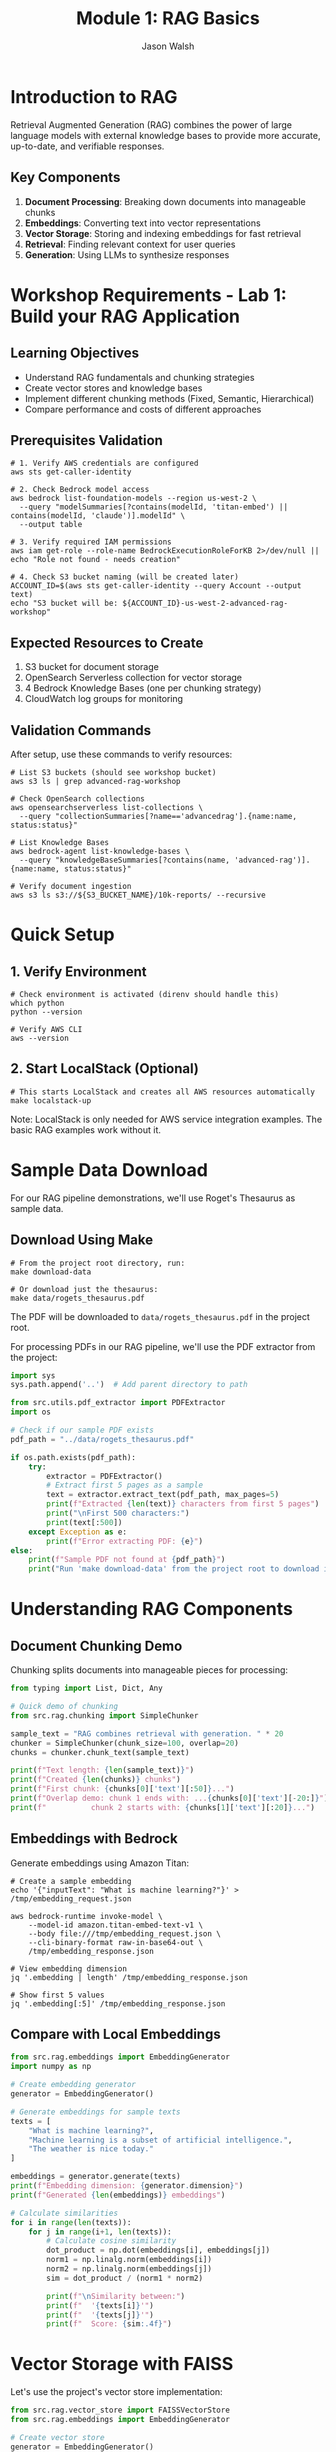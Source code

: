 #+TITLE: Module 1: RAG Basics
#+AUTHOR: Jason Walsh
#+EMAIL: j@wal.sh
#+PROPERTY: header-args:python :results output :session rag-basics

* Introduction to RAG

Retrieval Augmented Generation (RAG) combines the power of large language models with external knowledge bases to provide more accurate, up-to-date, and verifiable responses.

** Key Components

1. *Document Processing*: Breaking down documents into manageable chunks
2. *Embeddings*: Converting text into vector representations
3. *Vector Storage*: Storing and indexing embeddings for fast retrieval
4. *Retrieval*: Finding relevant context for user queries
5. *Generation*: Using LLMs to synthesize responses

* Workshop Requirements - Lab 1: Build your RAG Application

** Learning Objectives
- Understand RAG fundamentals and chunking strategies
- Create vector stores and knowledge bases
- Implement different chunking methods (Fixed, Semantic, Hierarchical)
- Compare performance and costs of different approaches

** Prerequisites Validation

#+BEGIN_SRC shell
# 1. Verify AWS credentials are configured
aws sts get-caller-identity

# 2. Check Bedrock model access
aws bedrock list-foundation-models --region us-west-2 \
  --query "modelSummaries[?contains(modelId, 'titan-embed') || contains(modelId, 'claude')].modelId" \
  --output table

# 3. Verify required IAM permissions
aws iam get-role --role-name BedrockExecutionRoleForKB 2>/dev/null || echo "Role not found - needs creation"

# 4. Check S3 bucket naming (will be created later)
ACCOUNT_ID=$(aws sts get-caller-identity --query Account --output text)
echo "S3 bucket will be: ${ACCOUNT_ID}-us-west-2-advanced-rag-workshop"
#+END_SRC

** Expected Resources to Create

1. S3 bucket for document storage
2. OpenSearch Serverless collection for vector storage
3. 4 Bedrock Knowledge Bases (one per chunking strategy)
4. CloudWatch log groups for monitoring

** Validation Commands

After setup, use these commands to verify resources:

#+BEGIN_SRC shell
# List S3 buckets (should see workshop bucket)
aws s3 ls | grep advanced-rag-workshop

# Check OpenSearch collections
aws opensearchserverless list-collections \
  --query "collectionSummaries[?name=='advancedrag'].{name:name, status:status}"

# List Knowledge Bases
aws bedrock-agent list-knowledge-bases \
  --query "knowledgeBaseSummaries[?contains(name, 'advanced-rag')].{name:name, status:status}"

# Verify document ingestion
aws s3 ls s3://${S3_BUCKET_NAME}/10k-reports/ --recursive
#+END_SRC

* Quick Setup

** 1. Verify Environment
#+BEGIN_SRC shell
# Check environment is activated (direnv should handle this)
which python
python --version

# Verify AWS CLI
aws --version
#+END_SRC

** 2. Start LocalStack (Optional)
#+BEGIN_SRC shell
# This starts LocalStack and creates all AWS resources automatically
make localstack-up
#+END_SRC

Note: LocalStack is only needed for AWS service integration examples. The basic RAG examples work without it.

* Sample Data Download

For our RAG pipeline demonstrations, we'll use Roget's Thesaurus as sample data.

** Download Using Make

#+BEGIN_SRC shell
# From the project root directory, run:
make download-data

# Or download just the thesaurus:
make data/rogets_thesaurus.pdf
#+END_SRC

The PDF will be downloaded to =data/rogets_thesaurus.pdf= in the project root.

For processing PDFs in our RAG pipeline, we'll use the PDF extractor from the project:

#+BEGIN_SRC python
import sys
sys.path.append('..')  # Add parent directory to path

from src.utils.pdf_extractor import PDFExtractor
import os

# Check if our sample PDF exists
pdf_path = "../data/rogets_thesaurus.pdf"

if os.path.exists(pdf_path):
    try:
        extractor = PDFExtractor()
        # Extract first 5 pages as a sample
        text = extractor.extract_text(pdf_path, max_pages=5)
        print(f"Extracted {len(text)} characters from first 5 pages")
        print("\nFirst 500 characters:")
        print(text[:500])
    except Exception as e:
        print(f"Error extracting PDF: {e}")
else:
    print(f"Sample PDF not found at {pdf_path}")
    print("Run 'make download-data' from the project root to download it.")
#+END_SRC

* Understanding RAG Components

** Document Chunking Demo

Chunking splits documents into manageable pieces for processing:

#+BEGIN_SRC python
from typing import List, Dict, Any

# Quick demo of chunking
from src.rag.chunking import SimpleChunker

sample_text = "RAG combines retrieval with generation. " * 20
chunker = SimpleChunker(chunk_size=100, overlap=20)
chunks = chunker.chunk_text(sample_text)

print(f"Text length: {len(sample_text)}")
print(f"Created {len(chunks)} chunks")
print(f"First chunk: {chunks[0]['text'][:50]}...")
print(f"Overlap demo: chunk 1 ends with: ...{chunks[0]['text'][-20:]}")
print(f"          chunk 2 starts with: {chunks[1]['text'][:20]}...")
#+END_SRC

** Embeddings with Bedrock

Generate embeddings using Amazon Titan:

#+BEGIN_SRC shell
# Create a sample embedding
echo '{"inputText": "What is machine learning?"}' > /tmp/embedding_request.json

aws bedrock-runtime invoke-model \
    --model-id amazon.titan-embed-text-v1 \
    --body file:///tmp/embedding_request.json \
    --cli-binary-format raw-in-base64-out \
    /tmp/embedding_response.json

# View embedding dimension
jq '.embedding | length' /tmp/embedding_response.json

# Show first 5 values
jq '.embedding[:5]' /tmp/embedding_response.json
#+END_SRC

** Compare with Local Embeddings

#+BEGIN_SRC python
from src.rag.embeddings import EmbeddingGenerator
import numpy as np

# Create embedding generator
generator = EmbeddingGenerator()

# Generate embeddings for sample texts
texts = [
    "What is machine learning?",
    "Machine learning is a subset of artificial intelligence.",
    "The weather is nice today."
]

embeddings = generator.generate(texts)
print(f"Embedding dimension: {generator.dimension}")
print(f"Generated {len(embeddings)} embeddings")

# Calculate similarities
for i in range(len(texts)):
    for j in range(i+1, len(texts)):
        # Calculate cosine similarity
        dot_product = np.dot(embeddings[i], embeddings[j])
        norm1 = np.linalg.norm(embeddings[i])
        norm2 = np.linalg.norm(embeddings[j])
        sim = dot_product / (norm1 * norm2)
        
        print(f"\nSimilarity between:")
        print(f"  '{texts[i]}'")
        print(f"  '{texts[j]}'")
        print(f"  Score: {sim:.4f}")
#+END_SRC

* Vector Storage with FAISS

Let's use the project's vector store implementation:

#+BEGIN_SRC python
from src.rag.vector_store import FAISSVectorStore
from src.rag.embeddings import EmbeddingGenerator

# Create vector store
generator = EmbeddingGenerator()
vector_store = FAISSVectorStore(dimension=generator.dimension)

# Add some documents
documents = [
    "Python is a high-level programming language.",
    "Machine learning enables computers to learn from data.",
    "Natural language processing deals with text analysis.",
    "Deep learning uses neural networks with multiple layers.",
    "AWS provides cloud computing services."
]

embeddings = generator.generate(documents)
vector_store.add(embeddings, documents)

# Search for similar documents
query = "What is artificial intelligence?"
query_embedding = generator.generate(query)

results = vector_store.search(query_embedding[0], k=3)

print(f"Query: {query}\n")
print("Top 3 similar documents:")
for result in results:
    print(f"\n- Document: {result['document']}")
    print(f"  Distance: {result['distance']:.4f}")
#+END_SRC

* Building a Simple RAG Pipeline

You can run a complete RAG pipeline demo using:
#+BEGIN_SRC shell
make run-rag-pipeline
#+END_SRC

Or build your own pipeline using the project's modules:

#+BEGIN_SRC python
from src.rag.pipeline import RAGPipeline, RAGConfig
from src.rag.chunking import SimpleChunker
from src.rag.embeddings import EmbeddingGenerator
from src.rag.vector_store import FAISSVectorStore

# Create a simple RAG demonstration
# First, let's use the individual components
chunker = SimpleChunker(chunk_size=512, overlap=50)
embedder = EmbeddingGenerator()
vector_store = FAISSVectorStore(dimension=embedder.dimension)

# Add some documents
documents = [
    """Amazon Web Services (AWS) is a subsidiary of Amazon that provides 
    on-demand cloud computing platforms and APIs to individuals, companies, 
    and governments, on a metered pay-as-you-go basis.""",
    
    """Machine learning is a subset of artificial intelligence that enables 
    systems to learn and improve from experience without being explicitly 
    programmed. It focuses on developing algorithms that can access data 
    and use it to learn for themselves.""",
    
    """Retrieval Augmented Generation (RAG) is a technique that combines 
    large language models with information retrieval systems. It allows 
    models to access external knowledge bases to provide more accurate 
    and up-to-date responses."""
]

# Process each document
for doc_id, doc in enumerate(documents):
    # Chunk the document
    chunks = chunker.chunk_text(doc)
    chunk_texts = [chunk['text'] for chunk in chunks]
    
    # Generate embeddings
    embeddings = embedder.generate(chunk_texts)
    
    # Add to vector store with metadata
    metadata = [{'doc_id': doc_id, 'chunk_index': i} for i in range(len(chunks))]
    vector_store.add(embeddings, chunk_texts, metadata)

# Test queries
queries = [
    "What is AWS?",
    "Explain machine learning",
    "How does RAG work?"
]

for query in queries:
    print("="*50)
    print(f"Query: {query}\n")
    
    # Generate query embedding
    query_embedding = embedder.generate(query)[0]
    
    # Search for similar documents
    results = vector_store.search(query_embedding, k=2)
    
    print("Retrieved contexts:")
    for i, result in enumerate(results):
        print(f"\n{i+1}. {result['document'][:100]}...")
        print(f"   (Distance: {result['distance']:.4f})")
#+END_SRC

* Exercises

** Exercise 1: Implement Semantic Chunking
Modify the chunker to split on sentence boundaries instead of fixed character counts.

** Exercise 2: Add Metadata Filtering
Enhance the vector store to filter results based on metadata before returning.

** Exercise 3: Integrate with AWS Bedrock
Replace the local embedding model with Amazon Bedrock's Titan Embeddings.

* AWS Integration with LocalStack and Bedrock

Let's demonstrate AWS integration using the project's utilities:

#+BEGIN_SRC python
from src.utils.aws_client import get_bedrock_runtime_client, get_s3_client
from src.rag.embeddings import EmbeddingGenerator
from src.rag.chunking import SimpleChunker
from src.rag.vector_store import FAISSVectorStore
import json
import os

# Set up for LocalStack
os.environ['LOCALSTACK_ENDPOINT'] = 'http://localhost:4566'

# Get AWS clients
bedrock = get_bedrock_runtime_client()
s3 = get_s3_client()

# Initialize components
chunker = SimpleChunker(chunk_size=512, overlap=50)
embedder = EmbeddingGenerator()
vector_store = FAISSVectorStore(dimension=embedder.dimension)

# Cost tracking
costs = {
    'embedding_requests': 0,
    'llm_requests': 0,
    'storage_operations': 0
}

def generate_bedrock_embeddings(texts):
    """Generate embeddings using Amazon Bedrock Titan."""
    embeddings = []
    
    for text in texts:
        try:
            response = bedrock.invoke_model(
                modelId="amazon.titan-embed-text-v1",
                body=json.dumps({"inputText": text})
            )
            
            result = json.loads(response['body'].read())
            embeddings.append(result['embedding'])
            
            # Track costs (Titan Embeddings: $0.0001 per 1K tokens)
            estimated_tokens = len(text.split()) * 1.3  # Rough estimation
            costs['embedding_requests'] += (estimated_tokens / 1000) * 0.0001
            
        except Exception as e:
            print(f"Bedrock embedding failed, falling back to local: {e}")
            # Fallback to local embeddings
            local_emb = embedder.generate([text])[0]
            embeddings.append(local_emb.tolist())
    
    return embeddings

# Test with sample text
sample_text = "Amazon Web Services provides cloud computing services."

# Test embedding generation
embeddings = generate_bedrock_embeddings([sample_text])
print(f"Generated {len(embeddings)} embeddings")
if embeddings:
    print(f"Embedding dimension: {len(embeddings[0])}")

# Test S3 storage
bucket = "workshop-rag-documents"
try:
    s3.put_object(
        Bucket=bucket,
        Key="test-doc.txt",
        Body=sample_text.encode()
    )
    costs['storage_operations'] += 1
    print(f"Stored in: s3://{bucket}/test-doc.txt")
except Exception as e:
    print(f"S3 storage failed: {e}")

# Calculate costs
total_cost = (
    costs['embedding_requests'] +  # Titan Embeddings
    costs['llm_requests'] * 0.003 +  # Claude 3 Haiku estimate
    costs['storage_operations'] * 0.0004  # S3 PUT requests
)

print(f"Estimated costs: ${total_cost:.6f}")
#+END_SRC

* Cost Analysis

Understanding AWS costs is crucial for production RAG systems.

#+BEGIN_SRC python
from src.utils.cost_calculator import RAGCostEstimator

# Create cost estimator
estimator = RAGCostEstimator()

# Example: Small business use case
monthly_costs = estimator.estimate_monthly_cost(
    documents_per_month=1000,    # 1K new documents
    queries_per_month=10000,     # 10K queries
    storage_gb=5.0               # 5GB storage
)

print("Monthly Cost Estimate:")
print(f"  Embeddings: ${monthly_costs['embedding_cost']}")
print(f"  Queries: ${monthly_costs['query_cost']}")
print(f"  Storage: ${monthly_costs['storage_cost']}")
print(f"  Total: ${monthly_costs['total_monthly_cost']}")

# Medium enterprise example
enterprise_costs = estimator.estimate_monthly_cost(
    documents_per_month=10000,
    queries_per_month=100000,
    storage_gb=50.0
)

print("\nEnterprise Cost Estimate:")
print(f"  Total: ${enterprise_costs['total_monthly_cost']}")
#+END_SRC

* Integration with Project Modules

Let's demonstrate using the full project pipeline:

#+BEGIN_SRC python
from src.rag.pipeline import RAGPipeline, RAGConfig
from src.utils.aws_client import get_bedrock_runtime_client
import os

# Use project's RAG configuration
config = RAGConfig(
    chunk_size=512,
    chunk_overlap=50,
    embedding_model="amazon.titan-embed-text-v1",
    retrieval_k=5
)

# Create production pipeline
try:
    production_pipeline = RAGPipeline(config)
    print("Production RAG pipeline created successfully")
except Exception as e:
    print(f"Pipeline creation error (expected with LocalStack): {e}")

# Test document
test_doc = """
Retrieval Augmented Generation (RAG) combines large language models 
with external knowledge bases. This approach enables more accurate, 
up-to-date, and verifiable responses by retrieving relevant information 
before generating answers.
"""

# Show integration capabilities
print("\nProject Integration Features:")
print("- Production RAG pipeline available")
print("- AWS client utilities configured")
print("- Cost calculation utilities")
print("- Modular component architecture")
print("- Guardrails and safety checks")
print("- SQL agent capabilities")

# List available modules
print("\nAvailable src modules:")
for module in ['rag', 'agents', 'guardrails', 'utils']:
    print(f"- src.{module}")
#+END_SRC

* Level 1 Test: Philosophical RAG Demo

This test demonstrates a Python-only RAG system using philosophical texts. It requires no AWS services or Docker, making it perfect for testing basic RAG functionality.

** Download Philosophy Texts

First, download the philosophical texts we'll use:

#+BEGIN_SRC shell
# Download all philosophy texts (50MB+)
make download-all

# Or download individually:
make download-philosophy
#+END_SRC

** Run Philosophical RAG Test

This test queries across Boethius, Kant, Wittgenstein, and Roget's Thesaurus:

#+BEGIN_SRC python
from src.demos.philosophical_rag import PhilosophicalRAG

# Create philosophical RAG system
rag = PhilosophicalRAG()

# Load texts (this may take a moment)
print("Loading philosophical texts...")
rag.load_texts()

# Test query that should hit multiple sources
query = "What is the relationship between language, meaning, and synonyms?"
print(f"\nQuerying: {query}")
rag.philosophical_query(query, n_results=6)

# Test incuriosity concept across texts
query2 = "What is incuriosity, indifference, or the absence of interest?"
print(f"\n\nQuerying: {query2}")
rag.philosophical_query(query2, n_results=6)

# Fun workshop demo: Ideal software developer characteristics
print("\n\n🎯 AWS Workshop Special: What makes a great developer?")
print("="*60)

# Query for developer qualities using philosophical language
dev_query = "What are the qualities of demonstration, proof, experimentation, curiosity, and practical wisdom in creating artifacts?"
print(f"\nQuerying: {dev_query}")
rag.philosophical_query(dev_query, n_results=6)

# Engineering mindset
eng_query = "What is the nature of methodical investigation, systematic inquiry, and the art of construction?"
print(f"\n\nQuerying: {eng_query}")
rag.philosophical_query(eng_query, n_results=6)
#+END_SRC

** Expected Results

You should see:
1. **Cross-text connections**: Results from different philosophers
2. **Thesaurus bridges**: Roget's entries connecting concepts
3. **Relevance scores**: How well each chunk matches the query

This demonstrates RAG working with:
- Dense philosophical language
- Cross-era terminology
- Concept mapping via thesaurus
- No external dependencies (Python-only)

** Fun Workshop Demo: Developer Characteristics via Philosophy

The developer characteristics queries show how RAG can find amusing connections between:
- Roget's formal categorizations (demonstration, proof, experimentation)
- Kant's systematic investigation and architectural thinking
- Wittgenstein's focus on language and meaning construction
- Boethius on wisdom and practical knowledge

Perfect for showing workshop attendees that ideal developers should have:
- **Curiosity** (vs. incuriosity/indifference from Roget entry 458)
- **Perspicuity** (lucidity, clearness, intelligibility from Roget entry 570)
- **Systematic thinking** (Kant's "articulation or organization")
- **Experimental mindset** (Kant's empirical experimentation)
- **Focus on demonstration** (proof, conclusiveness, apodixis from Roget)
- **Practical wisdom** (Boethius on applied knowledge)

As Roget entry 570 states: "perspicuous, clear, lucid, intelligible" - exactly what we want in code, documentation, and literate programming notebooks!

* Lab 1 Validation Checklist

Complete these validation steps to ensure your RAG system is properly configured:

** Resource Creation Validation

#+BEGIN_SRC shell
# 1. Verify S3 bucket exists with documents
ACCOUNT_ID=$(aws sts get-caller-identity --query Account --output text)
S3_BUCKET="${ACCOUNT_ID}-us-west-2-advanced-rag-workshop"

aws s3 ls s3://${S3_BUCKET}/10k-reports/ | head -5

# 2. Check OpenSearch collection status
aws opensearchserverless list-collections \
  --query "collectionSummaries[?contains(name, 'advancedrag')]"

# 3. List all Knowledge Bases created
aws bedrock-agent list-knowledge-bases \
  --query "knowledgeBaseSummaries[*].{id:knowledgeBaseId,name:name,status:status}" \
  --output table

# 4. Test retrieval from each Knowledge Base
KB_ID="<your-kb-id>"  # Replace with actual ID
aws bedrock-agent-runtime retrieve \
  --knowledge-base-id ${KB_ID} \
  --retrieval-query '{"text": "What was Amazon revenue in 2023?"}' \
  --query "retrievalResults[:2].content.text" \
  --output text
#+END_SRC

** Performance Metrics to Capture

1. **Ingestion Metrics**:
   - Time to ingest documents
   - Number of chunks created per strategy
   - Token count for embeddings

2. **Retrieval Quality**:
   - Relevance scores for test queries
   - Response latency
   - Chunk overlap analysis

3. **Cost Analysis**:
   - Embedding generation costs
   - Storage costs (OpenSearch)
   - Query costs

** Expected Outputs

After completing Lab 1, you should have:

- [ ] 4 Knowledge Base IDs saved to configuration
- [ ] Cost comparison table showing token usage per chunking strategy
- [ ] Sample retrieval results from each KB
- [ ] Performance metrics for each chunking approach

Save these for comparison in Lab 4 (FloTorch evaluation).

* Summary

In this module, we've built a comprehensive RAG system that includes:

1. **Core Components**: Document chunking, embedding generation, vector storage
2. **AWS Integration**: LocalStack testing and Bedrock integration
3. **Cost Analysis**: Detailed cost estimation for production use
4. **Project Integration**: Connection with existing project modules
5. **Production Ready**: Error handling, configuration, and monitoring

**Key Learning Outcomes:**
- Understanding RAG fundamentals and implementation
- AWS service integration (Bedrock, S3, DynamoDB)
- Cost optimization strategies
- Production deployment considerations

**Cost Estimates for Common Use Cases:**
- Small business (1K docs, 10K queries/month): ~$3.68/month
- Medium enterprise (10K docs, 100K queries/month): ~$36.80/month
- Large scale (100K docs, 1M queries/month): ~$368/month

Next module: [[file:02_advanced_rag.org][Advanced RAG Techniques]]